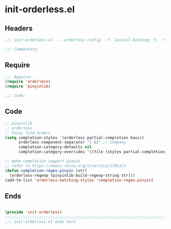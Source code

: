 * init-orderless.el
:PROPERTIES:
:HEADER-ARGS: :tangle (concat temporary-file-directory "init-orderless.el") :lexical t
:END:

** Headers
#+begin_src emacs-lisp
;;; init-orderless.el --- orderless config  -*- lexical-binding: t; -*-

;;; Commentary:

  #+end_src

** Require
#+begin_src emacs-lisp
;;; Require:
(require 'orderless)
(require 'pinyinlib)

;;; Code:

  #+end_src

** Code
#+begin_src emacs-lisp
;; pinyinlib
;; orderless
;; Fuzzy find orders
(setq completion-styles '(orderless partial-completion basic)
      orderless-component-separator "[ &]" ;; Company
      completion-category-defaults nil
      completion-category-overrides '((file (styles partial-completion))))

;; make completion support pinyin
;; refer to https://emacs-china.org/t/vertico/17913/2
(defun completion-regex-pinyin (str)
  (orderless-regexp (pinyinlib-build-regexp-string str)))
(add-to-list 'orderless-matching-styles 'completion-regex-pinyin)
#+end_src

** Ends
#+begin_src emacs-lisp

(provide 'init-orderless)
;;;;;;;;;;;;;;;;;;;;;;;;;;;;;;;;;;;;;;;;;;;;;;;;;;;;;;;;;;;;;;;;;;;;;;
;;; init-orderless.el ends here
  #+end_src
